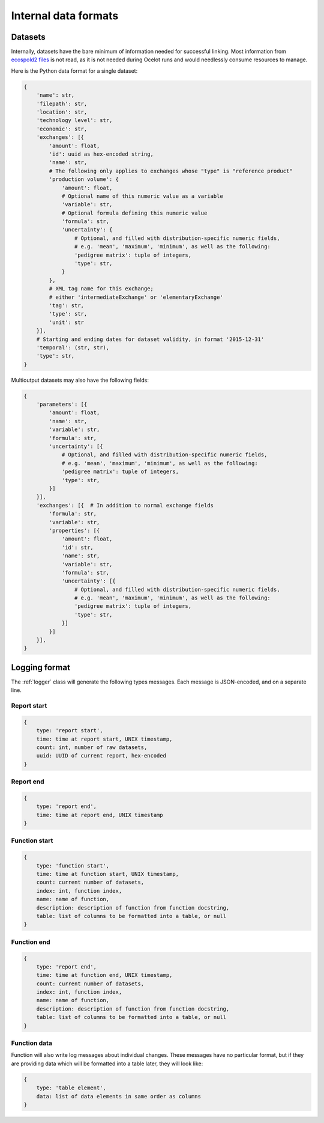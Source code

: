 Internal data formats
*********************

Datasets
========

Internally, datasets have the bare minimum of information needed for successful linking. Most information from `ecospold2 files <http://www.ecoinvent.org/data-provider/data-provider-toolkit/ecospold2/ecospold2.html>`__ is not read, as it is not needed during Ocelot runs and would needlessly consume resources to manage.

Here is the Python data format for a single dataset:

.. code-block:: python

    {
        'name': str,
        'filepath': str,
        'location': str,
        'technology level': str,
        'economic': str,
        'exchanges': [{
            'amount': float,
            'id': uuid as hex-encoded string,
            'name': str,
            # The following only applies to exchanges whose "type" is "reference product"
            'production volume': {
                'amount': float,
                # Optional name of this numeric value as a variable
                'variable': str,
                # Optional formula defining this numeric value
                'formula': str,
                'uncertainty': {
                    # Optional, and filled with distribution-specific numeric fields,
                    # e.g. 'mean', 'maximum', 'minimum', as well as the following:
                    'pedigree matrix': tuple of integers,
                    'type': str,
                }
            },
            # XML tag name for this exchange;
            # either 'intermediateExchange' or 'elementaryExchange'
            'tag': str,
            'type': str,
            'unit': str
        }],
        # Starting and ending dates for dataset validity, in format '2015-12-31'
        'temporal': (str, str),
        'type': str,
    }

Multioutput datasets may also have the following fields:

.. code-block:: python

    {
        'parameters': [{
            'amount': float,
            'name': str,
            'variable': str,
            'formula': str,
            'uncertainty': [{
                # Optional, and filled with distribution-specific numeric fields,
                # e.g. 'mean', 'maximum', 'minimum', as well as the following:
                'pedigree matrix': tuple of integers,
                'type': str,
            }]
        }],
        'exchanges': [{  # In addition to normal exchange fields
            'formula': str,
            'variable': str,
            'properties': [{
                'amount': float,
                'id': str,
                'name': str,
                'variable': str,
                'formula': str,
                'uncertainty': [{
                    # Optional, and filled with distribution-specific numeric fields,
                    # e.g. 'mean', 'maximum', 'minimum', as well as the following:
                    'pedigree matrix': tuple of integers,
                    'type': str,
                }]
            }]
        }],
    }

.. _logging-format:

Logging format
==============

The :ref:`logger` class will generate the following types messages. Each message is JSON-encoded, and on a separate line.

Report start
------------

.. code-block:: javascript

    {
        type: 'report start',
        time: time at report start, UNIX timestamp,
        count: int, number of raw datasets,
        uuid: UUID of current report, hex-encoded
    }

Report end
----------

.. code-block:: javascript

    {
        type: 'report end',
        time: time at report end, UNIX timestamp
    }

Function start
--------------

.. code-block:: javascript

    {
        type: 'function start',
        time: time at function start, UNIX timestamp,
        count: current number of datasets,
        index: int, function index,
        name: name of function,
        description: description of function from function docstring,
        table: list of columns to be formatted into a table, or null
    }

Function end
------------

.. code-block:: javascript

    {
        type: 'report end',
        time: time at function end, UNIX timestamp,
        count: current number of datasets,
        index: int, function index,
        name: name of function,
        description: description of function from function docstring,
        table: list of columns to be formatted into a table, or null
    }

Function data
-------------

Function will also write log messages about individual changes. These messages have no particular format, but if they are providing data which will be formatted into a table later, they will look like:

.. code-block:: javascript

    {
        type: 'table element',
        data: list of data elements in same order as columns
    }
